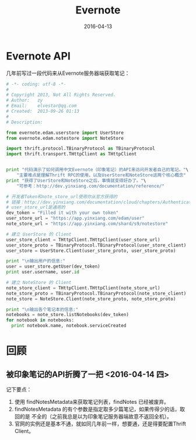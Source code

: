 #+TITLE: Evernote
#+DATE: 2016-04-13

* Evernote API
几年前写过一段代码来从Evernote服务器端获取笔记：
#+BEGIN_SRC python
# -*- coding: utf-8 -*-
#
# Copyright 2013, Not All Rights Reserved.
# Author:   zy
# Email:    elvestar@qq.com
# Created:  2013-09-26 01:13
#
# Description: 

from evernote.edam.userstore import UserStore
from evernote.edam.notestore import NoteStore

import thrift.protocol.TBinaryProtocol as TBinaryProtocol
import thrift.transport.THttpClient as THttpClient


print "代码演示了如何调用中文Evernote（印象笔记）的API来访问开发者自己的笔记。"\
    "主要难点是理解Thrift RPC的使用，以及UserStore和NoteStore这两个核心概念"
print "获得了UserStore和NoteStore之后，事情就变得好办了。"\
    "可参考：http://dev.yinxiang.com/documentation/reference/"

# 开发者Token和note_store_url使用你从官方获得的
# 链接：http://dev.yinxiang.com/documentation/cloud/chapters/Authentication.php#devtoken
# user_store_url是通用的
dev_token = "Filled it with your own token"
user_store_url = "https://app.yinxiang.com/edam/user"
note_store_url = "https://app.yinxiang.com/shard/s9/notestore"

# 建立 UserStore 的 Client
user_store_client = THttpClient.THttpClient(user_store_url)
user_store_proto = TBinaryProtocol.TBinaryProtocol(user_store_client)
user_store = UserStore.Client(user_store_proto, user_store_proto)

print "\n输出用户的信息:"
user = user_store.getUser(dev_token)
print user.username, user.id

# 建立 NoteStore 的 Client 
note_store_client = THttpClient.THttpClient(note_store_url)
note_store_proto = TBinaryProtocol.TBinaryProtocol(note_store_client)
note_store = NoteStore.Client(note_store_proto, note_store_proto)

print "\n输出各个笔记本的信息:"
notebooks = note_store.listNotebooks(dev_token)
for notebook in notebooks:
  print notebook.name, notebook.serviceCreated
#+END_SRC
* 回顾
** 被印象笔记的API折腾了一把 <2016-04-14 四>
记下要点：
1. 使用 findNotesMetadata来获取笔记列表，findNotes 已经被废弃。
2. findNotesMetadata 的有个参数是指定取多少篇笔记，如果传得少的话，取回的是
   不全的（之前我总是以为印象笔记服务器端故意不返回全机）。
3. 官网的实例还是基本不通，就如同几年前一样，想要通，还是得要配置Thrift Client。
